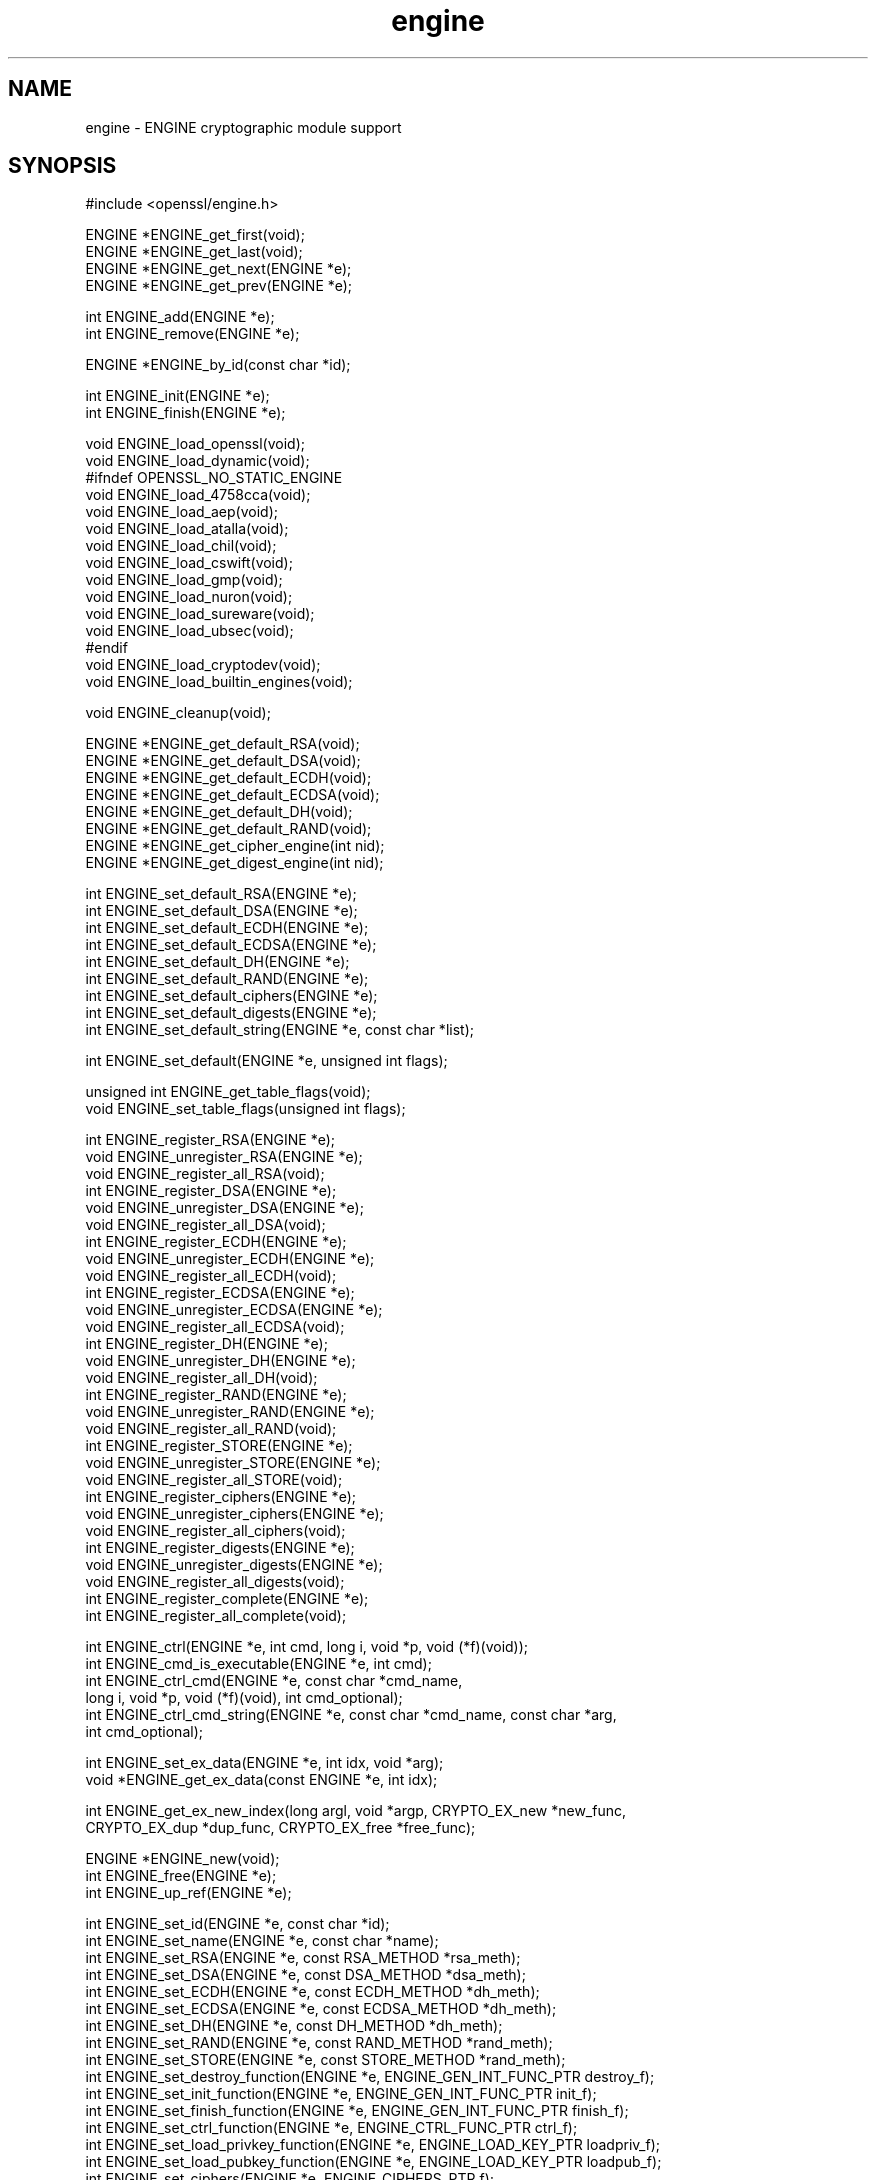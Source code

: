 .\" Automatically generated by Pod::Man v1.37, Pod::Parser v1.32
.\"
.\" Standard preamble:
.\" ========================================================================
.de Sh \" Subsection heading
.br
.if t .Sp
.ne 5
.PP
\fB\\$1\fR
.PP
..
.de Sp \" Vertical space (when we can't use .PP)
.if t .sp .5v
.if n .sp
..
.de Vb \" Begin verbatim text
.ft CW
.nf
.ne \\$1
..
.de Ve \" End verbatim text
.ft R
.fi
..
.\" Set up some character translations and predefined strings.  \*(-- will
.\" give an unbreakable dash, \*(PI will give pi, \*(L" will give a left
.\" double quote, and \*(R" will give a right double quote.  | will give a
.\" real vertical bar.  \*(C+ will give a nicer C++.  Capital omega is used to
.\" do unbreakable dashes and therefore won't be available.  \*(C` and \*(C'
.\" expand to `' in nroff, nothing in troff, for use with C<>.
.tr \(*W-|\(bv\*(Tr
.ds C+ C\v'-.1v'\h'-1p'\s-2+\h'-1p'+\s0\v'.1v'\h'-1p'
.ie n \{\
.    ds -- \(*W-
.    ds PI pi
.    if (\n(.H=4u)&(1m=24u) .ds -- \(*W\h'-12u'\(*W\h'-12u'-\" diablo 10 pitch
.    if (\n(.H=4u)&(1m=20u) .ds -- \(*W\h'-12u'\(*W\h'-8u'-\"  diablo 12 pitch
.    ds L" ""
.    ds R" ""
.    ds C` ""
.    ds C' ""
'br\}
.el\{\
.    ds -- \|\(em\|
.    ds PI \(*p
.    ds L" ``
.    ds R" ''
'br\}
.\"
.\" If the F register is turned on, we'll generate index entries on stderr for
.\" titles (.TH), headers (.SH), subsections (.Sh), items (.Ip), and index
.\" entries marked with X<> in POD.  Of course, you'll have to process the
.\" output yourself in some meaningful fashion.
.if \nF \{\
.    de IX
.    tm Index:\\$1\t\\n%\t"\\$2"
..
.    nr % 0
.    rr F
.\}
.\"
.\" For nroff, turn off justification.  Always turn off hyphenation; it makes
.\" way too many mistakes in technical documents.
.hy 0
.if n .na
.\"
.\" Accent mark definitions (@(#)ms.acc 1.5 88/02/08 SMI; from UCB 4.2).
.\" Fear.  Run.  Save yourself.  No user-serviceable parts.
.    \" fudge factors for nroff and troff
.if n \{\
.    ds #H 0
.    ds #V .8m
.    ds #F .3m
.    ds #[ \f1
.    ds #] \fP
.\}
.if t \{\
.    ds #H ((1u-(\\\\n(.fu%2u))*.13m)
.    ds #V .6m
.    ds #F 0
.    ds #[ \&
.    ds #] \&
.\}
.    \" simple accents for nroff and troff
.if n \{\
.    ds ' \&
.    ds ` \&
.    ds ^ \&
.    ds , \&
.    ds ~ ~
.    ds /
.\}
.if t \{\
.    ds ' \\k:\h'-(\\n(.wu*8/10-\*(#H)'\'\h"|\\n:u"
.    ds ` \\k:\h'-(\\n(.wu*8/10-\*(#H)'\`\h'|\\n:u'
.    ds ^ \\k:\h'-(\\n(.wu*10/11-\*(#H)'^\h'|\\n:u'
.    ds , \\k:\h'-(\\n(.wu*8/10)',\h'|\\n:u'
.    ds ~ \\k:\h'-(\\n(.wu-\*(#H-.1m)'~\h'|\\n:u'
.    ds / \\k:\h'-(\\n(.wu*8/10-\*(#H)'\z\(sl\h'|\\n:u'
.\}
.    \" troff and (daisy-wheel) nroff accents
.ds : \\k:\h'-(\\n(.wu*8/10-\*(#H+.1m+\*(#F)'\v'-\*(#V'\z.\h'.2m+\*(#F'.\h'|\\n:u'\v'\*(#V'
.ds 8 \h'\*(#H'\(*b\h'-\*(#H'
.ds o \\k:\h'-(\\n(.wu+\w'\(de'u-\*(#H)/2u'\v'-.3n'\*(#[\z\(de\v'.3n'\h'|\\n:u'\*(#]
.ds d- \h'\*(#H'\(pd\h'-\w'~'u'\v'-.25m'\f2\(hy\fP\v'.25m'\h'-\*(#H'
.ds D- D\\k:\h'-\w'D'u'\v'-.11m'\z\(hy\v'.11m'\h'|\\n:u'
.ds th \*(#[\v'.3m'\s+1I\s-1\v'-.3m'\h'-(\w'I'u*2/3)'\s-1o\s+1\*(#]
.ds Th \*(#[\s+2I\s-2\h'-\w'I'u*3/5'\v'-.3m'o\v'.3m'\*(#]
.ds ae a\h'-(\w'a'u*4/10)'e
.ds Ae A\h'-(\w'A'u*4/10)'E
.    \" corrections for vroff
.if v .ds ~ \\k:\h'-(\\n(.wu*9/10-\*(#H)'\s-2\u~\d\s+2\h'|\\n:u'
.if v .ds ^ \\k:\h'-(\\n(.wu*10/11-\*(#H)'\v'-.4m'^\v'.4m'\h'|\\n:u'
.    \" for low resolution devices (crt and lpr)
.if \n(.H>23 .if \n(.V>19 \
\{\
.    ds : e
.    ds 8 ss
.    ds o a
.    ds d- d\h'-1'\(ga
.    ds D- D\h'-1'\(hy
.    ds th \o'bp'
.    ds Th \o'LP'
.    ds ae ae
.    ds Ae AE
.\}
.rm #[ #] #H #V #F C
.\" ========================================================================
.\"
.IX Title "engine 3"
.TH engine 3 "2014-06-05" "1.0.1h" "OpenSSL"
.SH "NAME"
engine \- ENGINE cryptographic module support
.SH "SYNOPSIS"
.IX Header "SYNOPSIS"
.Vb 1
\& #include <openssl/engine.h>
.Ve
.PP
.Vb 4
\& ENGINE *ENGINE_get_first(void);
\& ENGINE *ENGINE_get_last(void);
\& ENGINE *ENGINE_get_next(ENGINE *e);
\& ENGINE *ENGINE_get_prev(ENGINE *e);
.Ve
.PP
.Vb 2
\& int ENGINE_add(ENGINE *e);
\& int ENGINE_remove(ENGINE *e);
.Ve
.PP
.Vb 1
\& ENGINE *ENGINE_by_id(const char *id);
.Ve
.PP
.Vb 2
\& int ENGINE_init(ENGINE *e);
\& int ENGINE_finish(ENGINE *e);
.Ve
.PP
.Vb 15
\& void ENGINE_load_openssl(void);
\& void ENGINE_load_dynamic(void);
\& #ifndef OPENSSL_NO_STATIC_ENGINE
\& void ENGINE_load_4758cca(void);
\& void ENGINE_load_aep(void);
\& void ENGINE_load_atalla(void);
\& void ENGINE_load_chil(void);
\& void ENGINE_load_cswift(void);
\& void ENGINE_load_gmp(void);
\& void ENGINE_load_nuron(void);
\& void ENGINE_load_sureware(void);
\& void ENGINE_load_ubsec(void);
\& #endif
\& void ENGINE_load_cryptodev(void);
\& void ENGINE_load_builtin_engines(void);
.Ve
.PP
.Vb 1
\& void ENGINE_cleanup(void);
.Ve
.PP
.Vb 8
\& ENGINE *ENGINE_get_default_RSA(void);
\& ENGINE *ENGINE_get_default_DSA(void);
\& ENGINE *ENGINE_get_default_ECDH(void);
\& ENGINE *ENGINE_get_default_ECDSA(void);
\& ENGINE *ENGINE_get_default_DH(void);
\& ENGINE *ENGINE_get_default_RAND(void);
\& ENGINE *ENGINE_get_cipher_engine(int nid);
\& ENGINE *ENGINE_get_digest_engine(int nid);
.Ve
.PP
.Vb 9
\& int ENGINE_set_default_RSA(ENGINE *e);
\& int ENGINE_set_default_DSA(ENGINE *e);
\& int ENGINE_set_default_ECDH(ENGINE *e);
\& int ENGINE_set_default_ECDSA(ENGINE *e);
\& int ENGINE_set_default_DH(ENGINE *e);
\& int ENGINE_set_default_RAND(ENGINE *e);
\& int ENGINE_set_default_ciphers(ENGINE *e);
\& int ENGINE_set_default_digests(ENGINE *e);
\& int ENGINE_set_default_string(ENGINE *e, const char *list);
.Ve
.PP
.Vb 1
\& int ENGINE_set_default(ENGINE *e, unsigned int flags);
.Ve
.PP
.Vb 2
\& unsigned int ENGINE_get_table_flags(void);
\& void ENGINE_set_table_flags(unsigned int flags);
.Ve
.PP
.Vb 29
\& int ENGINE_register_RSA(ENGINE *e);
\& void ENGINE_unregister_RSA(ENGINE *e);
\& void ENGINE_register_all_RSA(void);
\& int ENGINE_register_DSA(ENGINE *e);
\& void ENGINE_unregister_DSA(ENGINE *e);
\& void ENGINE_register_all_DSA(void);
\& int ENGINE_register_ECDH(ENGINE *e);
\& void ENGINE_unregister_ECDH(ENGINE *e);
\& void ENGINE_register_all_ECDH(void);
\& int ENGINE_register_ECDSA(ENGINE *e);
\& void ENGINE_unregister_ECDSA(ENGINE *e);
\& void ENGINE_register_all_ECDSA(void);
\& int ENGINE_register_DH(ENGINE *e);
\& void ENGINE_unregister_DH(ENGINE *e);
\& void ENGINE_register_all_DH(void);
\& int ENGINE_register_RAND(ENGINE *e);
\& void ENGINE_unregister_RAND(ENGINE *e);
\& void ENGINE_register_all_RAND(void);
\& int ENGINE_register_STORE(ENGINE *e);
\& void ENGINE_unregister_STORE(ENGINE *e);
\& void ENGINE_register_all_STORE(void);
\& int ENGINE_register_ciphers(ENGINE *e);
\& void ENGINE_unregister_ciphers(ENGINE *e);
\& void ENGINE_register_all_ciphers(void);
\& int ENGINE_register_digests(ENGINE *e);
\& void ENGINE_unregister_digests(ENGINE *e);
\& void ENGINE_register_all_digests(void);
\& int ENGINE_register_complete(ENGINE *e);
\& int ENGINE_register_all_complete(void);
.Ve
.PP
.Vb 6
\& int ENGINE_ctrl(ENGINE *e, int cmd, long i, void *p, void (*f)(void));
\& int ENGINE_cmd_is_executable(ENGINE *e, int cmd);
\& int ENGINE_ctrl_cmd(ENGINE *e, const char *cmd_name,
\&         long i, void *p, void (*f)(void), int cmd_optional);
\& int ENGINE_ctrl_cmd_string(ENGINE *e, const char *cmd_name, const char *arg,
\&         int cmd_optional);
.Ve
.PP
.Vb 2
\& int ENGINE_set_ex_data(ENGINE *e, int idx, void *arg);
\& void *ENGINE_get_ex_data(const ENGINE *e, int idx);
.Ve
.PP
.Vb 2
\& int ENGINE_get_ex_new_index(long argl, void *argp, CRYPTO_EX_new *new_func,
\&         CRYPTO_EX_dup *dup_func, CRYPTO_EX_free *free_func);
.Ve
.PP
.Vb 3
\& ENGINE *ENGINE_new(void);
\& int ENGINE_free(ENGINE *e);
\& int ENGINE_up_ref(ENGINE *e);
.Ve
.PP
.Vb 19
\& int ENGINE_set_id(ENGINE *e, const char *id);
\& int ENGINE_set_name(ENGINE *e, const char *name);
\& int ENGINE_set_RSA(ENGINE *e, const RSA_METHOD *rsa_meth);
\& int ENGINE_set_DSA(ENGINE *e, const DSA_METHOD *dsa_meth);
\& int ENGINE_set_ECDH(ENGINE *e, const ECDH_METHOD *dh_meth);
\& int ENGINE_set_ECDSA(ENGINE *e, const ECDSA_METHOD *dh_meth);
\& int ENGINE_set_DH(ENGINE *e, const DH_METHOD *dh_meth);
\& int ENGINE_set_RAND(ENGINE *e, const RAND_METHOD *rand_meth);
\& int ENGINE_set_STORE(ENGINE *e, const STORE_METHOD *rand_meth);
\& int ENGINE_set_destroy_function(ENGINE *e, ENGINE_GEN_INT_FUNC_PTR destroy_f);
\& int ENGINE_set_init_function(ENGINE *e, ENGINE_GEN_INT_FUNC_PTR init_f);
\& int ENGINE_set_finish_function(ENGINE *e, ENGINE_GEN_INT_FUNC_PTR finish_f);
\& int ENGINE_set_ctrl_function(ENGINE *e, ENGINE_CTRL_FUNC_PTR ctrl_f);
\& int ENGINE_set_load_privkey_function(ENGINE *e, ENGINE_LOAD_KEY_PTR loadpriv_f);
\& int ENGINE_set_load_pubkey_function(ENGINE *e, ENGINE_LOAD_KEY_PTR loadpub_f);
\& int ENGINE_set_ciphers(ENGINE *e, ENGINE_CIPHERS_PTR f);
\& int ENGINE_set_digests(ENGINE *e, ENGINE_DIGESTS_PTR f);
\& int ENGINE_set_flags(ENGINE *e, int flags);
\& int ENGINE_set_cmd_defns(ENGINE *e, const ENGINE_CMD_DEFN *defns);
.Ve
.PP
.Vb 21
\& const char *ENGINE_get_id(const ENGINE *e);
\& const char *ENGINE_get_name(const ENGINE *e);
\& const RSA_METHOD *ENGINE_get_RSA(const ENGINE *e);
\& const DSA_METHOD *ENGINE_get_DSA(const ENGINE *e);
\& const ECDH_METHOD *ENGINE_get_ECDH(const ENGINE *e);
\& const ECDSA_METHOD *ENGINE_get_ECDSA(const ENGINE *e);
\& const DH_METHOD *ENGINE_get_DH(const ENGINE *e);
\& const RAND_METHOD *ENGINE_get_RAND(const ENGINE *e);
\& const STORE_METHOD *ENGINE_get_STORE(const ENGINE *e);
\& ENGINE_GEN_INT_FUNC_PTR ENGINE_get_destroy_function(const ENGINE *e);
\& ENGINE_GEN_INT_FUNC_PTR ENGINE_get_init_function(const ENGINE *e);
\& ENGINE_GEN_INT_FUNC_PTR ENGINE_get_finish_function(const ENGINE *e);
\& ENGINE_CTRL_FUNC_PTR ENGINE_get_ctrl_function(const ENGINE *e);
\& ENGINE_LOAD_KEY_PTR ENGINE_get_load_privkey_function(const ENGINE *e);
\& ENGINE_LOAD_KEY_PTR ENGINE_get_load_pubkey_function(const ENGINE *e);
\& ENGINE_CIPHERS_PTR ENGINE_get_ciphers(const ENGINE *e);
\& ENGINE_DIGESTS_PTR ENGINE_get_digests(const ENGINE *e);
\& const EVP_CIPHER *ENGINE_get_cipher(ENGINE *e, int nid);
\& const EVP_MD *ENGINE_get_digest(ENGINE *e, int nid);
\& int ENGINE_get_flags(const ENGINE *e);
\& const ENGINE_CMD_DEFN *ENGINE_get_cmd_defns(const ENGINE *e);
.Ve
.PP
.Vb 4
\& EVP_PKEY *ENGINE_load_private_key(ENGINE *e, const char *key_id,
\&     UI_METHOD *ui_method, void *callback_data);
\& EVP_PKEY *ENGINE_load_public_key(ENGINE *e, const char *key_id,
\&     UI_METHOD *ui_method, void *callback_data);
.Ve
.PP
.Vb 1
\& void ENGINE_add_conf_module(void);
.Ve
.SH "DESCRIPTION"
.IX Header "DESCRIPTION"
These functions create, manipulate, and use cryptographic modules in the
form of \fB\s-1ENGINE\s0\fR objects. These objects act as containers for
implementations of cryptographic algorithms, and support a
reference-counted mechanism to allow them to be dynamically loaded in and
out of the running application.
.PP
The cryptographic functionality that can be provided by an \fB\s-1ENGINE\s0\fR
implementation includes the following abstractions;
.PP
.Vb 6
\& RSA_METHOD - for providing alternative RSA implementations
\& DSA_METHOD, DH_METHOD, RAND_METHOD, ECDH_METHOD, ECDSA_METHOD,
\&       STORE_METHOD - similarly for other OpenSSL APIs
\& EVP_CIPHER - potentially multiple cipher algorithms (indexed by 'nid')
\& EVP_DIGEST - potentially multiple hash algorithms (indexed by 'nid')
\& key-loading - loading public and/or private EVP_PKEY keys
.Ve
.Sh "Reference counting and handles"
.IX Subsection "Reference counting and handles"
Due to the modular nature of the \s-1ENGINE\s0 \s-1API\s0, pointers to ENGINEs need to be
treated as handles \- ie. not only as pointers, but also as references to
the underlying \s-1ENGINE\s0 object. Ie. one should obtain a new reference when
making copies of an \s-1ENGINE\s0 pointer if the copies will be used (and
released) independently.
.PP
\&\s-1ENGINE\s0 objects have two levels of reference-counting to match the way in
which the objects are used. At the most basic level, each \s-1ENGINE\s0 pointer is
inherently a \fBstructural\fR reference \- a structural reference is required
to use the pointer value at all, as this kind of reference is a guarantee
that the structure can not be deallocated until the reference is released.
.PP
However, a structural reference provides no guarantee that the \s-1ENGINE\s0 is
initiliased and able to use any of its cryptographic
implementations. Indeed it's quite possible that most ENGINEs will not
initialise at all in typical environments, as ENGINEs are typically used to
support specialised hardware. To use an \s-1ENGINE\s0's functionality, you need a
\&\fBfunctional\fR reference. This kind of reference can be considered a
specialised form of structural reference, because each functional reference
implicitly contains a structural reference as well \- however to avoid
difficult-to-find programming bugs, it is recommended to treat the two
kinds of reference independently. If you have a functional reference to an
\&\s-1ENGINE\s0, you have a guarantee that the \s-1ENGINE\s0 has been initialised ready to
perform cryptographic operations and will remain uninitialised
until after you have released your reference.
.PP
\&\fIStructural references\fR
.PP
This basic type of reference is used for instantiating new ENGINEs,
iterating across OpenSSL's internal linked-list of loaded
ENGINEs, reading information about an \s-1ENGINE\s0, etc. Essentially a structural
reference is sufficient if you only need to query or manipulate the data of
an \s-1ENGINE\s0 implementation rather than use its functionality.
.PP
The \fIENGINE_new()\fR function returns a structural reference to a new (empty)
\&\s-1ENGINE\s0 object. There are other \s-1ENGINE\s0 \s-1API\s0 functions that return structural
references such as; \fIENGINE_by_id()\fR, \fIENGINE_get_first()\fR, \fIENGINE_get_last()\fR,
\&\fIENGINE_get_next()\fR, \fIENGINE_get_prev()\fR. All structural references should be
released by a corresponding to call to the \fIENGINE_free()\fR function \- the
\&\s-1ENGINE\s0 object itself will only actually be cleaned up and deallocated when
the last structural reference is released.
.PP
It should also be noted that many \s-1ENGINE\s0 \s-1API\s0 function calls that accept a
structural reference will internally obtain another reference \- typically
this happens whenever the supplied \s-1ENGINE\s0 will be needed by OpenSSL after
the function has returned. Eg. the function to add a new \s-1ENGINE\s0 to
OpenSSL's internal list is \fIENGINE_add()\fR \- if this function returns success,
then OpenSSL will have stored a new structural reference internally so the
caller is still responsible for freeing their own reference with
\&\fIENGINE_free()\fR when they are finished with it. In a similar way, some
functions will automatically release the structural reference passed to it
if part of the function's job is to do so. Eg. the \fIENGINE_get_next()\fR and
\&\fIENGINE_get_prev()\fR functions are used for iterating across the internal
\&\s-1ENGINE\s0 list \- they will return a new structural reference to the next (or
previous) \s-1ENGINE\s0 in the list or \s-1NULL\s0 if at the end (or beginning) of the
list, but in either case the structural reference passed to the function is
released on behalf of the caller.
.PP
To clarify a particular function's handling of references, one should
always consult that function's documentation \*(L"man\*(R" page, or failing that
the openssl/engine.h header file includes some hints.
.PP
\&\fIFunctional references\fR
.PP
As mentioned, functional references exist when the cryptographic
functionality of an \s-1ENGINE\s0 is required to be available. A functional
reference can be obtained in one of two ways; from an existing structural
reference to the required \s-1ENGINE\s0, or by asking OpenSSL for the default
operational \s-1ENGINE\s0 for a given cryptographic purpose.
.PP
To obtain a functional reference from an existing structural reference,
call the \fIENGINE_init()\fR function. This returns zero if the \s-1ENGINE\s0 was not
already operational and couldn't be successfully initialised (eg. lack of
system drivers, no special hardware attached, etc), otherwise it will
return non-zero to indicate that the \s-1ENGINE\s0 is now operational and will
have allocated a new \fBfunctional\fR reference to the \s-1ENGINE\s0. All functional
references are released by calling \fIENGINE_finish()\fR (which removes the
implicit structural reference as well).
.PP
The second way to get a functional reference is by asking OpenSSL for a
default implementation for a given task, eg. by \fIENGINE_get_default_RSA()\fR,
\&\fIENGINE_get_default_cipher_engine()\fR, etc. These are discussed in the next
section, though they are not usually required by application programmers as
they are used automatically when creating and using the relevant
algorithm-specific types in OpenSSL, such as \s-1RSA\s0, \s-1DSA\s0, \s-1EVP_CIPHER_CTX\s0, etc.
.Sh "Default implementations"
.IX Subsection "Default implementations"
For each supported abstraction, the \s-1ENGINE\s0 code maintains an internal table
of state to control which implementations are available for a given
abstraction and which should be used by default. These implementations are
registered in the tables and indexed by an 'nid' value, because
abstractions like \s-1EVP_CIPHER\s0 and \s-1EVP_DIGEST\s0 support many distinct
algorithms and modes, and ENGINEs can support arbitrarily many of them.
In the case of other abstractions like \s-1RSA\s0, \s-1DSA\s0, etc, there is only one
\&\*(L"algorithm\*(R" so all implementations implicitly register using the same 'nid'
index.
.PP
When a default \s-1ENGINE\s0 is requested for a given abstraction/algorithm/mode, (eg.
when calling RSA_new_method(\s-1NULL\s0)), a \*(L"get_default\*(R" call will be made to the
\&\s-1ENGINE\s0 subsystem to process the corresponding state table and return a
functional reference to an initialised \s-1ENGINE\s0 whose implementation should be
used. If no \s-1ENGINE\s0 should (or can) be used, it will return \s-1NULL\s0 and the caller
will operate with a \s-1NULL\s0 \s-1ENGINE\s0 handle \- this usually equates to using the
conventional software implementation. In the latter case, OpenSSL will from
then on behave the way it used to before the \s-1ENGINE\s0 \s-1API\s0 existed.
.PP
Each state table has a flag to note whether it has processed this
\&\*(L"get_default\*(R" query since the table was last modified, because to process
this question it must iterate across all the registered ENGINEs in the
table trying to initialise each of them in turn, in case one of them is
operational. If it returns a functional reference to an \s-1ENGINE\s0, it will
also cache another reference to speed up processing future queries (without
needing to iterate across the table). Likewise, it will cache a \s-1NULL\s0
response if no \s-1ENGINE\s0 was available so that future queries won't repeat the
same iteration unless the state table changes. This behaviour can also be
changed; if the \s-1ENGINE_TABLE_FLAG_NOINIT\s0 flag is set (using
\&\fIENGINE_set_table_flags()\fR), no attempted initialisations will take place,
instead the only way for the state table to return a non-NULL \s-1ENGINE\s0 to the
\&\*(L"get_default\*(R" query will be if one is expressly set in the table. Eg.
\&\fIENGINE_set_default_RSA()\fR does the same job as \fIENGINE_register_RSA()\fR except
that it also sets the state table's cached response for the \*(L"get_default\*(R"
query. In the case of abstractions like \s-1EVP_CIPHER\s0, where implementations are
indexed by 'nid', these flags and cached-responses are distinct for each 'nid'
value.
.Sh "Application requirements"
.IX Subsection "Application requirements"
This section will explain the basic things an application programmer should
support to make the most useful elements of the \s-1ENGINE\s0 functionality
available to the user. The first thing to consider is whether the
programmer wishes to make alternative \s-1ENGINE\s0 modules available to the
application and user. OpenSSL maintains an internal linked list of
\&\*(L"visible\*(R" ENGINEs from which it has to operate \- at start\-up, this list is
empty and in fact if an application does not call any \s-1ENGINE\s0 \s-1API\s0 calls and
it uses static linking against openssl, then the resulting application
binary will not contain any alternative \s-1ENGINE\s0 code at all. So the first
consideration is whether any/all available \s-1ENGINE\s0 implementations should be
made visible to OpenSSL \- this is controlled by calling the various \*(L"load\*(R"
functions, eg.
.PP
.Vb 9
\& /* Make the "dynamic" ENGINE available */
\& void ENGINE_load_dynamic(void);
\& /* Make the CryptoSwift hardware acceleration support available */
\& void ENGINE_load_cswift(void);
\& /* Make support for nCipher's "CHIL" hardware available */
\& void ENGINE_load_chil(void);
\& ...
\& /* Make ALL ENGINE implementations bundled with OpenSSL available */
\& void ENGINE_load_builtin_engines(void);
.Ve
.PP
Having called any of these functions, \s-1ENGINE\s0 objects would have been
dynamically allocated and populated with these implementations and linked
into OpenSSL's internal linked list. At this point it is important to
mention an important \s-1API\s0 function;
.PP
.Vb 1
\& void ENGINE_cleanup(void);
.Ve
.PP
If no \s-1ENGINE\s0 \s-1API\s0 functions are called at all in an application, then there
are no inherent memory leaks to worry about from the \s-1ENGINE\s0 functionality,
however if any ENGINEs are loaded, even if they are never registered or
used, it is necessary to use the \fIENGINE_cleanup()\fR function to
correspondingly cleanup before program exit, if the caller wishes to avoid
memory leaks. This mechanism uses an internal callback registration table
so that any \s-1ENGINE\s0 \s-1API\s0 functionality that knows it requires cleanup can
register its cleanup details to be called during \fIENGINE_cleanup()\fR. This
approach allows \fIENGINE_cleanup()\fR to clean up after any \s-1ENGINE\s0 functionality
at all that your program uses, yet doesn't automatically create linker
dependencies to all possible \s-1ENGINE\s0 functionality \- only the cleanup
callbacks required by the functionality you do use will be required by the
linker.
.PP
The fact that ENGINEs are made visible to OpenSSL (and thus are linked into
the program and loaded into memory at run\-time) does not mean they are
\&\*(L"registered\*(R" or called into use by OpenSSL automatically \- that behaviour
is something for the application to control. Some applications
will want to allow the user to specify exactly which \s-1ENGINE\s0 they want used
if any is to be used at all. Others may prefer to load all support and have
OpenSSL automatically use at run-time any \s-1ENGINE\s0 that is able to
successfully initialise \- ie. to assume that this corresponds to
acceleration hardware attached to the machine or some such thing. There are
probably numerous other ways in which applications may prefer to handle
things, so we will simply illustrate the consequences as they apply to a
couple of simple cases and leave developers to consider these and the
source code to openssl's builtin utilities as guides.
.PP
\&\fIUsing a specific \s-1ENGINE\s0 implementation\fR
.PP
Here we'll assume an application has been configured by its user or admin
to want to use the \*(L"\s-1ACME\s0\*(R" \s-1ENGINE\s0 if it is available in the version of
OpenSSL the application was compiled with. If it is available, it should be
used by default for all \s-1RSA\s0, \s-1DSA\s0, and symmetric cipher operation, otherwise
OpenSSL should use its builtin software as per usual. The following code
illustrates how to approach this;
.PP
.Vb 22
\& ENGINE *e;
\& const char *engine_id = "ACME";
\& ENGINE_load_builtin_engines();
\& e = ENGINE_by_id(engine_id);
\& if(!e)
\&     /* the engine isn't available */
\&     return;
\& if(!ENGINE_init(e)) {
\&     /* the engine couldn't initialise, release 'e' */
\&     ENGINE_free(e);
\&     return;
\& }
\& if(!ENGINE_set_default_RSA(e))
\&     /* This should only happen when 'e' can't initialise, but the previous
\&      * statement suggests it did. */
\&     abort();
\& ENGINE_set_default_DSA(e);
\& ENGINE_set_default_ciphers(e);
\& /* Release the functional reference from ENGINE_init() */
\& ENGINE_finish(e);
\& /* Release the structural reference from ENGINE_by_id() */
\& ENGINE_free(e);
.Ve
.PP
\&\fIAutomatically using builtin \s-1ENGINE\s0 implementations\fR
.PP
Here we'll assume we want to load and register all \s-1ENGINE\s0 implementations
bundled with OpenSSL, such that for any cryptographic algorithm required by
OpenSSL \- if there is an \s-1ENGINE\s0 that implements it and can be initialise,
it should be used. The following code illustrates how this can work;
.PP
.Vb 4
\& /* Load all bundled ENGINEs into memory and make them visible */
\& ENGINE_load_builtin_engines();
\& /* Register all of them for every algorithm they collectively implement */
\& ENGINE_register_all_complete();
.Ve
.PP
That's all that's required. Eg. the next time OpenSSL tries to set up an
\&\s-1RSA\s0 key, any bundled ENGINEs that implement \s-1RSA_METHOD\s0 will be passed to
\&\fIENGINE_init()\fR and if any of those succeed, that \s-1ENGINE\s0 will be set as the
default for \s-1RSA\s0 use from then on.
.Sh "Advanced configuration support"
.IX Subsection "Advanced configuration support"
There is a mechanism supported by the \s-1ENGINE\s0 framework that allows each
\&\s-1ENGINE\s0 implementation to define an arbitrary set of configuration
\&\*(L"commands\*(R" and expose them to OpenSSL and any applications based on
OpenSSL. This mechanism is entirely based on the use of name-value pairs
and assumes \s-1ASCII\s0 input (no unicode or \s-1UTF\s0 for now!), so it is ideal if
applications want to provide a transparent way for users to provide
arbitrary configuration \*(L"directives\*(R" directly to such ENGINEs. It is also
possible for the application to dynamically interrogate the loaded \s-1ENGINE\s0
implementations for the names, descriptions, and input flags of their
available \*(L"control commands\*(R", providing a more flexible configuration
scheme. However, if the user is expected to know which \s-1ENGINE\s0 device he/she
is using (in the case of specialised hardware, this goes without saying)
then applications may not need to concern themselves with discovering the
supported control commands and simply prefer to pass settings into ENGINEs
exactly as they are provided by the user.
.PP
Before illustrating how control commands work, it is worth mentioning what
they are typically used for. Broadly speaking there are two uses for
control commands; the first is to provide the necessary details to the
implementation (which may know nothing at all specific to the host system)
so that it can be initialised for use. This could include the path to any
driver or config files it needs to load, required network addresses,
smart-card identifiers, passwords to initialise protected devices,
logging information, etc etc. This class of commands typically needs to be
passed to an \s-1ENGINE\s0 \fBbefore\fR attempting to initialise it, ie. before
calling \fIENGINE_init()\fR. The other class of commands consist of settings or
operations that tweak certain behaviour or cause certain operations to take
place, and these commands may work either before or after \fIENGINE_init()\fR, or
in some cases both. \s-1ENGINE\s0 implementations should provide indications of
this in the descriptions attached to builtin control commands and/or in
external product documentation.
.PP
\&\fIIssuing control commands to an \s-1ENGINE\s0\fR
.PP
Let's illustrate by example; a function for which the caller supplies the
name of the \s-1ENGINE\s0 it wishes to use, a table of string-pairs for use before
initialisation, and another table for use after initialisation. Note that
the string-pairs used for control commands consist of a command \*(L"name\*(R"
followed by the command \*(L"parameter\*(R" \- the parameter could be \s-1NULL\s0 in some
cases but the name can not. This function should initialise the \s-1ENGINE\s0
(issuing the \*(L"pre\*(R" commands beforehand and the \*(L"post\*(R" commands afterwards)
and set it as the default for everything except \s-1RAND\s0 and then return a
boolean success or failure.
.PP
.Vb 36
\& int generic_load_engine_fn(const char *engine_id,
\&                            const char **pre_cmds, int pre_num,
\&                            const char **post_cmds, int post_num)
\& {
\&     ENGINE *e = ENGINE_by_id(engine_id);
\&     if(!e) return 0;
\&     while(pre_num--) {
\&         if(!ENGINE_ctrl_cmd_string(e, pre_cmds[0], pre_cmds[1], 0)) {
\&             fprintf(stderr, "Failed command (%s - %s:%s)\en", engine_id,
\&                 pre_cmds[0], pre_cmds[1] ? pre_cmds[1] : "(NULL)");
\&             ENGINE_free(e);
\&             return 0;
\&         }
\&         pre_cmds += 2;
\&     }
\&     if(!ENGINE_init(e)) {
\&         fprintf(stderr, "Failed initialisation\en");
\&         ENGINE_free(e);
\&         return 0;
\&     }
\&     /* ENGINE_init() returned a functional reference, so free the structural
\&      * reference from ENGINE_by_id(). */
\&     ENGINE_free(e);
\&     while(post_num--) {
\&         if(!ENGINE_ctrl_cmd_string(e, post_cmds[0], post_cmds[1], 0)) {
\&             fprintf(stderr, "Failed command (%s - %s:%s)\en", engine_id,
\&                 post_cmds[0], post_cmds[1] ? post_cmds[1] : "(NULL)");
\&             ENGINE_finish(e);
\&             return 0;
\&         }
\&         post_cmds += 2;
\&     }
\&     ENGINE_set_default(e, ENGINE_METHOD_ALL & ~ENGINE_METHOD_RAND);
\&     /* Success */
\&     return 1;
\& }
.Ve
.PP
Note that \fIENGINE_ctrl_cmd_string()\fR accepts a boolean argument that can
relax the semantics of the function \- if set non-zero it will only return
failure if the \s-1ENGINE\s0 supported the given command name but failed while
executing it, if the \s-1ENGINE\s0 doesn't support the command name it will simply
return success without doing anything. In this case we assume the user is
only supplying commands specific to the given \s-1ENGINE\s0 so we set this to
\&\s-1FALSE\s0.
.PP
\&\fIDiscovering supported control commands\fR
.PP
It is possible to discover at run-time the names, numerical\-ids, descriptions
and input parameters of the control commands supported by an \s-1ENGINE\s0 using a
structural reference. Note that some control commands are defined by OpenSSL
itself and it will intercept and handle these control commands on behalf of the
\&\s-1ENGINE\s0, ie. the \s-1ENGINE\s0's \fIctrl()\fR handler is not used for the control command.
openssl/engine.h defines an index, \s-1ENGINE_CMD_BASE\s0, that all control commands
implemented by ENGINEs should be numbered from. Any command value lower than
this symbol is considered a \*(L"generic\*(R" command is handled directly by the
OpenSSL core routines.
.PP
It is using these \*(L"core\*(R" control commands that one can discover the the control
commands implemented by a given \s-1ENGINE\s0, specifically the commands;
.PP
.Vb 9
\& #define ENGINE_HAS_CTRL_FUNCTION               10
\& #define ENGINE_CTRL_GET_FIRST_CMD_TYPE         11
\& #define ENGINE_CTRL_GET_NEXT_CMD_TYPE          12
\& #define ENGINE_CTRL_GET_CMD_FROM_NAME          13
\& #define ENGINE_CTRL_GET_NAME_LEN_FROM_CMD      14
\& #define ENGINE_CTRL_GET_NAME_FROM_CMD          15
\& #define ENGINE_CTRL_GET_DESC_LEN_FROM_CMD      16
\& #define ENGINE_CTRL_GET_DESC_FROM_CMD          17
\& #define ENGINE_CTRL_GET_CMD_FLAGS              18
.Ve
.PP
Whilst these commands are automatically processed by the OpenSSL framework code,
they use various properties exposed by each \s-1ENGINE\s0 to process these
queries. An \s-1ENGINE\s0 has 3 properties it exposes that can affect how this behaves;
it can supply a \fIctrl()\fR handler, it can specify \s-1ENGINE_FLAGS_MANUAL_CMD_CTRL\s0 in
the \s-1ENGINE\s0's flags, and it can expose an array of control command descriptions.
If an \s-1ENGINE\s0 specifies the \s-1ENGINE_FLAGS_MANUAL_CMD_CTRL\s0 flag, then it will
simply pass all these \*(L"core\*(R" control commands directly to the \s-1ENGINE\s0's \fIctrl()\fR
handler (and thus, it must have supplied one), so it is up to the \s-1ENGINE\s0 to
reply to these \*(L"discovery\*(R" commands itself. If that flag is not set, then the
OpenSSL framework code will work with the following rules;
.PP
.Vb 9
\& if no ctrl() handler supplied;
\&     ENGINE_HAS_CTRL_FUNCTION returns FALSE (zero),
\&     all other commands fail.
\& if a ctrl() handler was supplied but no array of control commands;
\&     ENGINE_HAS_CTRL_FUNCTION returns TRUE,
\&     all other commands fail.
\& if a ctrl() handler and array of control commands was supplied;
\&     ENGINE_HAS_CTRL_FUNCTION returns TRUE,
\&     all other commands proceed processing ...
.Ve
.PP
If the \s-1ENGINE\s0's array of control commands is empty then all other commands will
fail, otherwise; \s-1ENGINE_CTRL_GET_FIRST_CMD_TYPE\s0 returns the identifier of
the first command supported by the \s-1ENGINE\s0, \s-1ENGINE_GET_NEXT_CMD_TYPE\s0 takes the
identifier of a command supported by the \s-1ENGINE\s0 and returns the next command
identifier or fails if there are no more, \s-1ENGINE_CMD_FROM_NAME\s0 takes a string
name for a command and returns the corresponding identifier or fails if no such
command name exists, and the remaining commands take a command identifier and
return properties of the corresponding commands. All except
\&\s-1ENGINE_CTRL_GET_FLAGS\s0 return the string length of a command name or description,
or populate a supplied character buffer with a copy of the command name or
description. \s-1ENGINE_CTRL_GET_FLAGS\s0 returns a bitwise\-OR'd mask of the following
possible values;
.PP
.Vb 4
\& #define ENGINE_CMD_FLAG_NUMERIC                (unsigned int)0x0001
\& #define ENGINE_CMD_FLAG_STRING                 (unsigned int)0x0002
\& #define ENGINE_CMD_FLAG_NO_INPUT               (unsigned int)0x0004
\& #define ENGINE_CMD_FLAG_INTERNAL               (unsigned int)0x0008
.Ve
.PP
If the \s-1ENGINE_CMD_FLAG_INTERNAL\s0 flag is set, then any other flags are purely
informational to the caller \- this flag will prevent the command being usable
for any higher-level \s-1ENGINE\s0 functions such as \fIENGINE_ctrl_cmd_string()\fR.
\&\*(L"\s-1INTERNAL\s0\*(R" commands are not intended to be exposed to text-based configuration
by applications, administrations, users, etc. These can support arbitrary
operations via \fIENGINE_ctrl()\fR, including passing to and/or from the control
commands data of any arbitrary type. These commands are supported in the
discovery mechanisms simply to allow applications determinie if an \s-1ENGINE\s0
supports certain specific commands it might want to use (eg. application \*(L"foo\*(R"
might query various ENGINEs to see if they implement \*(L"\s-1FOO_GET_VENDOR_LOGO_GIF\s0\*(R" \-
and \s-1ENGINE\s0 could therefore decide whether or not to support this \*(L"foo\*(R"\-specific
extension).
.Sh "Future developments"
.IX Subsection "Future developments"
The \s-1ENGINE\s0 \s-1API\s0 and internal architecture is currently being reviewed. Slated for
possible release in 0.9.8 is support for transparent loading of \*(L"dynamic\*(R"
ENGINEs (built as self-contained shared\-libraries). This would allow \s-1ENGINE\s0
implementations to be provided independently of OpenSSL libraries and/or
OpenSSL-based applications, and would also remove any requirement for
applications to explicitly use the \*(L"dynamic\*(R" \s-1ENGINE\s0 to bind to shared-library
implementations.
.SH "SEE ALSO"
.IX Header "SEE ALSO"
\&\fIrsa\fR\|(3), \fIdsa\fR\|(3), \fIdh\fR\|(3), \fIrand\fR\|(3)

